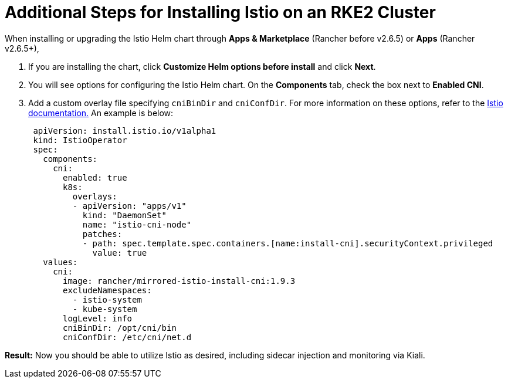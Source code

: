 = Additional Steps for Installing Istio on an RKE2 Cluster

When installing or upgrading the Istio Helm chart through *Apps & Marketplace* (Rancher before v2.6.5) or *Apps* (Rancher v2.6.5+),

. If you are installing the chart, click *Customize Helm options before install* and click *Next*.
. You will see options for configuring the Istio Helm chart. On the *Components* tab, check the box next to *Enabled CNI*.
. Add a custom overlay file specifying `cniBinDir` and `cniConfDir`. For more information on these options, refer to the https://istio.io/latest/docs/setup/additional-setup/cni/#helm-chart-parameters[Istio documentation.] An example is below:
+
[,yaml]
----
 apiVersion: install.istio.io/v1alpha1
 kind: IstioOperator
 spec:
   components:
     cni:
       enabled: true
       k8s:
         overlays:
         - apiVersion: "apps/v1"
           kind: "DaemonSet"
           name: "istio-cni-node"
           patches:
           - path: spec.template.spec.containers.[name:install-cni].securityContext.privileged
             value: true
   values:
     cni:
       image: rancher/mirrored-istio-install-cni:1.9.3
       excludeNamespaces:
         - istio-system
         - kube-system
       logLevel: info
       cniBinDir: /opt/cni/bin
       cniConfDir: /etc/cni/net.d
----

*Result:* Now you should be able to utilize Istio as desired, including sidecar injection and monitoring via Kiali.
